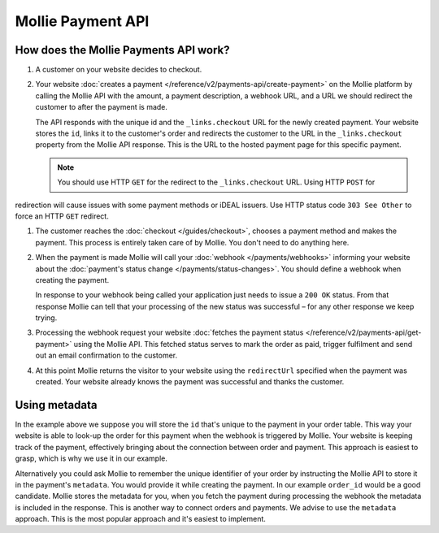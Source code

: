 Mollie Payment API
==================

How does the Mollie Payments API work?
--------------------------------------
.. image:: guides/images/api-overview-flow@2x.png

#. A customer on your website decides to checkout.

#. Your website :doc:`creates a payment </reference/v2/payments-api/create-payment>` on the Mollie platform by calling
   the Mollie API with the amount, a payment description, a webhook URL, and a URL we should redirect the customer to
   after the payment is made.

   The API responds with the unique id and the ``_links.checkout`` URL for the newly created payment. Your website
   stores the ``id``, links it to the customer's order and redirects the customer to the URL in the ``_links.checkout``
   property from the Mollie API response. This is the URL to the hosted payment page for this specific payment.

   .. note :: You should use HTTP ``GET`` for the redirect to the ``_links.checkout`` URL. Using HTTP ``POST`` for
redirection will cause issues with some payment methods or iDEAL issuers. Use HTTP status code ``303 See
Other`` to force an HTTP ``GET`` redirect.

#. The customer reaches the :doc:`checkout </guides/checkout>`, chooses a payment method and makes the payment. This
   process is entirely taken care of by Mollie. You don't need to do anything here.

#. When the payment is made Mollie will call your :doc:`webhook </payments/webhooks>` informing your website about the
   :doc:`payment's status change </payments/status-changes>`. You should define a webhook when creating the
   payment.

   In response to your webhook being called your application just needs to issue a ``200 OK`` status. From that response
   Mollie can tell that your processing of the new status was successful – for any other response we keep trying.

#. Processing the webhook request your website
   :doc:`fetches the payment status </reference/v2/payments-api/get-payment>` using the Mollie API. This fetched status
   serves to mark the order as paid, trigger fulfilment and send out an email confirmation to the customer.

#. At this point Mollie returns the visitor to your website using the ``redirectUrl`` specified when the payment was
   created. Your website already knows the payment was successful and thanks the customer.

Using metadata
--------------
In the example above we suppose you will store the ``id`` that's unique to the payment in your order table. This way
your website is able to look-up the order for this payment when the webhook is triggered by Mollie. Your website is
keeping track of the payment, effectively bringing about the connection between order and payment. This approach is
easiest to grasp, which is why we use it in our example.

Alternatively you could ask Mollie to remember the unique identifier of your order by instructing the Mollie API to
store it in the payment's ``metadata``. You would provide it while creating the payment. In our example ``order_id``
would be a good candidate. Mollie stores the metadata for you, when you fetch the payment during processing the webhook
the metadata is included in the response. This is another way to connect orders and payments. We advise to use the
``metadata`` approach. This is the most popular approach and it's easiest to implement.